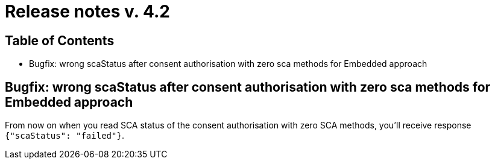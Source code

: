 = Release notes v. 4.2

== Table of Contents

* Bugfix: wrong scaStatus after consent authorisation with zero sca methods for Embedded approach

== Bugfix: wrong scaStatus after consent authorisation with zero sca methods for Embedded approach

From now on when you read SCA status of the consent authorisation with zero SCA methods,
you'll receive response `{"scaStatus": "failed"}`.

